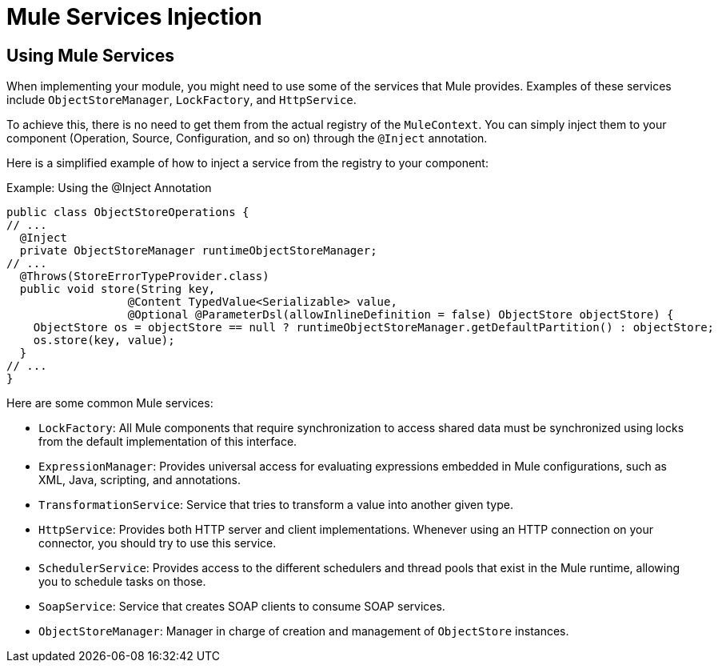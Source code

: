 = Mule Services Injection

:keywords: mule, sdk, dependency, inject, registry, service

== Using Mule Services

When implementing your module, you might need to use some of the services that Mule provides. Examples of these services include `ObjectStoreManager`, `LockFactory`, and `HttpService`.

To achieve this, there is no need to get them from the actual registry of the `MuleContext`. You can simply inject them to your component (Operation, Source, Configuration, and so on) through the `@Inject` annotation.

Here is a simplified example of how to inject a service from the registry to your component:

.Example: Using the @Inject Annotation
[source, java, linenums]
----
public class ObjectStoreOperations {
// ...
  @Inject
  private ObjectStoreManager runtimeObjectStoreManager;
// ...
  @Throws(StoreErrorTypeProvider.class)
  public void store(String key,
                  @Content TypedValue<Serializable> value,
                  @Optional @ParameterDsl(allowInlineDefinition = false) ObjectStore objectStore) {
    ObjectStore os = objectStore == null ? runtimeObjectStoreManager.getDefaultPartition() : objectStore;
    os.store(key, value);
  }
// ...
}
----

Here are some common Mule services:

* `LockFactory`: All Mule components that require synchronization to access shared data must be synchronized using locks from the default implementation of this interface.

* `ExpressionManager`: Provides universal access for evaluating expressions embedded in Mule configurations, such as XML, Java, scripting, and annotations.

* `TransformationService`: Service that tries to transform a value into another given type.

* `HttpService`: Provides both HTTP server and client implementations. Whenever using an HTTP connection on your connector, you should try to use this service.

* `SchedulerService`: Provides access to the different schedulers and thread pools that exist in the Mule runtime, allowing you to schedule tasks on those.

* `SoapService`: Service that creates SOAP clients to consume SOAP services.

* `ObjectStoreManager`: Manager in charge of creation and management of `ObjectStore` instances.
